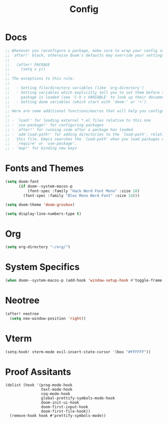 #+title: Config

* Docs

#+begin_src emacs-lisp
;; Whenever you reconfigure a package, make sure to wrap your config in an
;; `after!' block, otherwise Doom's defaults may override your settings. E.g.
;;
;;   (after! PACKAGE
;;     (setq x y))
;;
;; The exceptions to this rule:
;;
;;   - Setting file/directory variables (like `org-directory')
;;   - Setting variables which explicitly tell you to set them before their
;;     package is loaded (see 'C-h v VARIABLE' to look up their documentation).
;;   - Setting doom variables (which start with 'doom-' or '+').
;;
;; Here are some additional functions/macros that will help you configure Doom.
;;
;; - `load!' for loading external *.el files relative to this one
;; - `use-package!' for configuring packages
;; - `after!' for running code after a package has loaded
;; - `add-load-path!' for adding directories to the `load-path', relative to
;;   this file. Emacs searches the `load-path' when you load packages with
;;   `require' or `use-package'.
;; - `map!' for binding new keys
#+end_src

* Fonts and Themes

#+begin_src emacs-lisp
(setq doom-font
      (if doom--system-macos-p
          (font-spec :family "Hack Nerd Font Mono" :size 18)
        (font-spec :family "Blex Mono Nerd Font" :size 14)))

(setq doom-theme 'doom-gruvbox)

(setq display-line-numbers-type t)
#+end_src

* Org

#+begin_src emacs-lisp
(setq org-directory "~/org/")
#+end_src

* System Specifics

#+begin_src emacs-lisp
(when doom--system-macos-p (add-hook 'window-setup-hook #'toggle-frame-maximized))
#+end_src

* Neotree

#+begin_src emacs-lisp
(after! neotree
  (setq neo-window-position 'right))
#+end_src

* Vterm

#+begin_src emacs-lisp
(setq-hook! vterm-mode evil-insert-state-cursor '(box "#FFFFFF"))
#+end_src
* Proof Assitants
#+begin_src elisp
(dolist (hook '(prog-mode-hook
                text-mode-hook
                coq-mode-hook
                global-prettify-symbols-mode-hook
                doom-init-ui-hook
                doom-first-input-hook
                doom-first-file-hook))
  (remove-hook hook #'prettify-symbols-mode))
#+end_src
